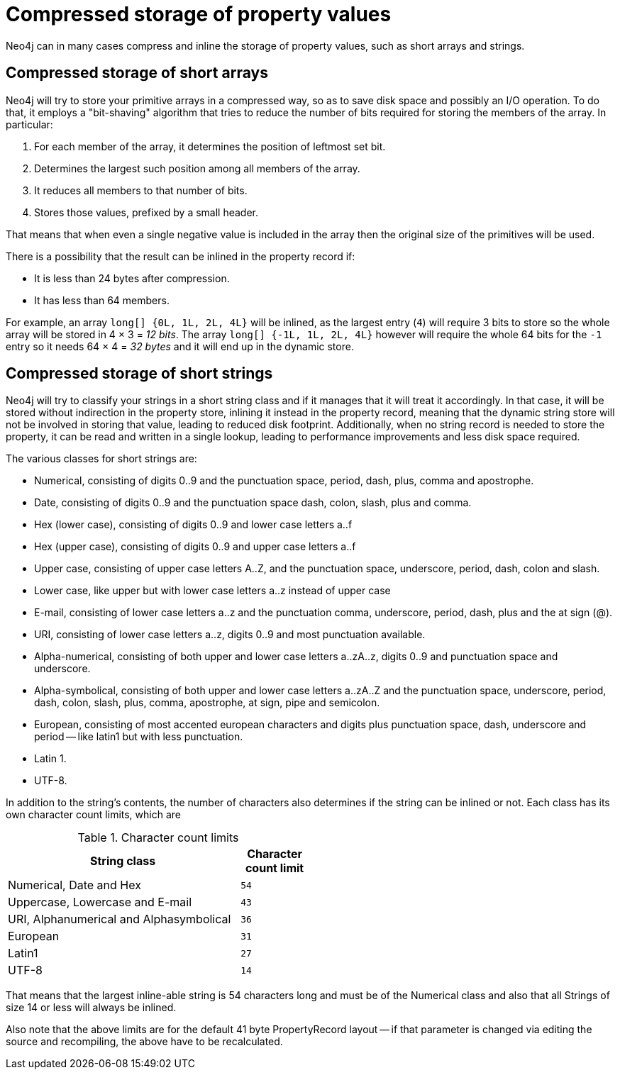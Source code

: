 [[property-compression]]
= Compressed storage of property values =

Neo4j can in many cases compress and inline the storage of property values, such as short arrays and strings.

== Compressed storage of short arrays ==

Neo4j will try to store your primitive arrays in a compressed way, so as to save disk space and possibly an I/O operation.
To do that, it employs a "bit-shaving" algorithm that tries to reduce the number of bits required for storing the members of the array.
In particular:

1. For each member of the array, it determines the position of leftmost set bit.
2. Determines the largest such position among all members of the array.
3. It reduces all members to that number of bits.
4. Stores those values, prefixed by a small header.

That means that when even a single negative value is included in the array then the original size of the primitives will be used.

There is a possibility that the result can be inlined in the property record if:

* It is less than 24 bytes after compression.
* It has less than 64 members.

For example, an array `long[] {0L, 1L, 2L, 4L}` will be inlined, as the largest entry (`4`) will require 3 bits to store so the whole array will be stored in 4 × 3 = _12 bits_.
The array `long[] {-1L, 1L, 2L, 4L}` however will require the whole 64 bits for the `-1` entry so it needs 64 × 4 = _32 bytes_ and it will end up in the dynamic store.

== Compressed storage of short strings ==

Neo4j will try to classify your strings in a short string class and if it manages that it will treat it accordingly.
In that case, it will be stored without indirection in the property store, inlining it instead in the property record,
meaning that the dynamic string store will not be involved in storing that value, leading to reduced disk footprint.
Additionally, when no string record is needed to store the property, it can be read and written in a single lookup,
leading to performance improvements and less disk space required.

The various classes for short strings are:

* Numerical, consisting of digits 0..9 and the punctuation space, period, dash, plus, comma and apostrophe.
* Date, consisting of digits 0..9 and the punctuation space dash, colon, slash, plus and comma.
* Hex (lower case), consisting of digits 0..9 and lower case letters a..f
* Hex (upper case), consisting of digits 0..9 and upper case letters a..f
* Upper case, consisting of upper case letters A..Z, and the punctuation space, underscore, period, dash, colon and slash.
* Lower case, like upper but with lower case letters a..z instead of upper case
* E-mail, consisting of lower case letters a..z and the punctuation comma, underscore, period, dash, plus and the at sign (@).
* URI, consisting of lower case letters a..z, digits 0..9 and most punctuation available.
* Alpha-numerical, consisting of both upper and lower case letters a..zA..z, digits 0..9 and punctuation space and underscore.
* Alpha-symbolical, consisting of both upper and lower case letters a..zA..Z and the punctuation space, underscore, period, dash, colon, slash, plus, comma, apostrophe, at sign, pipe and semicolon.
* European, consisting of most accented european characters and digits plus punctuation space, dash, underscore and period -- like latin1 but with less punctuation.
* Latin 1.
* UTF-8.

In addition to the string's contents, the number of characters also determines if the string can be inlined or not. Each class has its own character count limits, which are

.Character count limits
[options="header",cols="10,3m", width="50%"]
|============================================
| String class | Character count limit
| Numerical, Date and Hex | 54
| Uppercase, Lowercase and E-mail | 43
| URI, Alphanumerical and Alphasymbolical | 36
| European | 31
| Latin1 | 27
| UTF-8 | 14
|============================================

That means that the largest inline-able string is 54 characters long and must be of the Numerical class and also that all Strings of size 14 or less will always be inlined.

Also note that the above limits are for the default 41 byte PropertyRecord layout -- if that parameter is changed via editing the source and recompiling, the above have to be recalculated.
